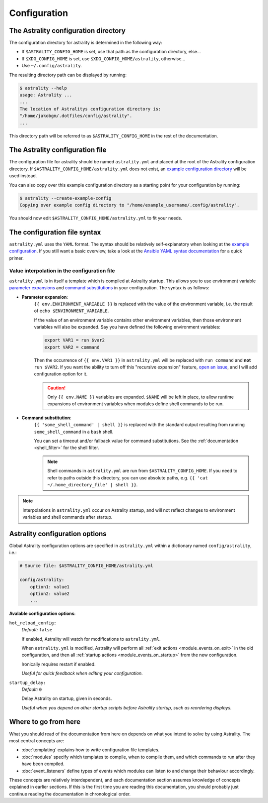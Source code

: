 .. _configuration:

=============
Configuration
=============

.. _config_directory:

The Astrality configuration directory
=====================================
The configuration directory for astrality is determined in the following way:

* If ``$ASTRALITY_CONFIG_HOME`` is set, use that path as the configuration directory, else...
* If ``$XDG_CONFIG_HOME`` is set, use ``$XDG_CONFIG_HOME/astrality``, otherwise...
* Use ``~/.config/astrality``.

The resulting directory path can be displayed by running:

.. code-block:: console

    $ astrality --help
    usage: Astrality ...
    ...
    The location of Astralitys configuration directory is:
    "/home/jakobgm/.dotfiles/config/astrality".
    ...

This directory path will be referred to as ``$ASTRALITY_CONFIG_HOME`` in the rest of the documentation.

The Astrality configuration file
================================

The configuration file for astrality should be named ``astrality.yml`` and placed at the root of the Astrality configuration directory. If ``$ASTRALITY_CONFIG_HOME/astrality.yml`` does not exist, an `example configuration directory <https://github.com/JakobGM/astrality/blob/master/astrality/config>`_ will be used instead.

You can also copy over this example configuration directory as a starting point for your configuration by running:

.. code-block:: console

    $ astrality --create-example-config
    Copying over example config directory to "/home/example_username/.config/astrality".

You should now edit ``$ASTRALITY_CONFIG_HOME/astrality.yml`` to fit your needs.

The configuration file syntax
=============================

``astrality.yml`` uses the ``YAML`` format. The syntax should be relatively self-explanatory when looking at the `example configuration <https://github.com/JakobGM/astrality/blob/master/astrality/config/astrality.yml>`_. If you still want a basic overview, take a look at the `Ansible YAML syntax documentation <https://github.com/JakobGM/astrality/blob/master/astrality/config>`_ for a quick primer.

Value interpolation in the configuration file
---------------------------------------------

``astrality.yml`` is in itself a template which is compiled at Astrality startup. This allows you to use environment variable `parameter expansions <http://wiki.bash-hackers.org/syntax/pe?s[]=environment&s[]=variable#simple_usage>`_ and `command substitutions <http://wiki.bash-hackers.org/syntax/expansion/cmdsubst>`_ in your configuration. The syntax is as follows:


.. _parameter_expansion:

* **Parameter expansion**:
    ``{{ env.ENVIRONMENT_VARIABLE }}`` is replaced with the value of the environment variable, i.e. the result of ``echo $ENVIRONMENT_VARIABLE``.

    If the value of an environment variable contains other environment variables, then those environment variables will also be expanded.
    Say you have defined the following environment variables:

    .. code-block:: bash

        export VAR1 = run $var2
        export VAR2 = command

    Then the occurrence of ``{{ env.VAR1 }}`` in ``astrality.yml`` will be replaced with ``run command`` and **not** ``run $VAR2``.
    If you want the ability to turn off this "recursive expansion" feature, `open an issue <https://github.com/JakobGM/astrality/issues>`_, and I will add configuration option for it.

    .. caution::
        Only ``{{ env.NAME }}`` variables are expanded. ``$NAME`` will be left in place, to allow runtime expansions of environment variables when modules define shell commands to be run.

.. _command_substitution:

* **Command substitution**:
    ``{{ 'some_shell_command' | shell }}`` is replaced with the standard output resulting from running ``some_shell_command`` in a ``bash`` shell.

    You can set a timeout and/or fallback value for command substitutions. See the :ref:`documentation <shell_filter>` for the shell filter.

    .. note::
        Shell commands in ``astrality.yml`` are run from ``$ASTRALITY_CONFIG_HOME``. If you need to refer to paths outside this directory, you can use absolute paths, e.g. ``{{ 'cat ~/.home_directory_file' | shell }}``.

.. note::

    Interpolations in ``astrality.yml`` occur on Astrality startup, and will not reflect changes to environment variables and shell commands after startup.


.. _configuration_options:

Astrality configuration options
===============================

Global Astrality configuration options are specified in ``astrality.yml`` within a dictionary named ``config/astrality``, i.e.:

.. code-block:: yaml

    # Source file: $ASTRALITY_CONFIG_HOME/astrality.yml

    config/astrality:
        option1: value1
        option2: value2
        ...

**Avalable configuration options**:

``hot_reload_config:``
    *Default:* ``false``

    If enabled, Astrality will watch for modifications to ``astrality.yml``.

    When ``astrality.yml`` is modified, Astrality will perform all :ref:`exit actions <module_events_on_exit>` in the old configuration, and then all :ref:`startup actions <module_events_on_startup>` from the new configuration.

    Ironically requires restart if enabled.

    *Useful for quick feedback when editing your configuration.*

``startup_delay:``
    *Default:* ``0``

    Delay Astrality on startup, given in seconds.

    *Useful when you depend on other startup scripts before Astrality startup,
    such as reordering displays.*


Where to go from here
=====================

What you should read of the documentation from here on depends on what you intend to solve by using Astrality. The most central concepts are:

* :doc:`templating` explains how to write configuration file templates.
* :doc:`modules` specify which templates to compile, when to compile them, and which commands to run after they have been compiled.
* :doc:`event_listeners` define types of events which modules can listen to and change their behaviour accordingly.

These concepts are relatively interdependent, and each documentation section assumes knowledge of concepts explained in earlier sections. If this is the first time you are reading this documentation, you should probably just continue reading the documentation in chronological order.
